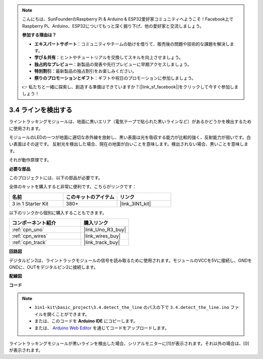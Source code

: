 .. note::

    こんにちは、SunFounderのRaspberry Pi & Arduino & ESP32愛好家コミュニティへようこそ！Facebook上でRaspberry Pi、Arduino、ESP32についてもっと深く掘り下げ、他の愛好家と交流しましょう。

    **参加する理由は？**

    - **エキスパートサポート**：コミュニティやチームの助けを借りて、販売後の問題や技術的な課題を解決します。
    - **学び＆共有**：ヒントやチュートリアルを交換してスキルを向上させましょう。
    - **独占的なプレビュー**：新製品の発表や先行プレビューに早期アクセスしましょう。
    - **特別割引**：最新製品の独占割引をお楽しみください。
    - **祭りのプロモーションとギフト**：ギフトや祝日のプロモーションに参加しましょう。

    👉 私たちと一緒に探索し、創造する準備はできていますか？[|link_sf_facebook|]をクリックして今すぐ参加しましょう！

.. _ar_line_track:

3.4 ラインを検出する
===================================

ライントラッキングモジュールは、地面に黒いエリア（電気テープで貼られた黒いラインなど）があるかどうかを検出するために使用されます。

モジュールのLEDの一つが地面に適切な赤外線を放射し、黒い表面は光を吸収する能力が比較的強く、反射能力が弱いです。白い表面はその逆です。
反射光を検出した場合、現在の地面が白いことを意味します。検出されない場合、黒いことを意味します。

それが動作原理です。

**必要な部品**

このプロジェクトには、以下の部品が必要です。

全体のキットを購入すると非常に便利です。こちらがリンクです：

.. list-table::
    :widths: 20 20 20
    :header-rows: 1

    *   - 名前
        - このキットのアイテム
        - リンク
    *   - 3 in 1 Starter Kit
        - 380+
        - |link_3IN1_kit|

以下のリンクから個別に購入することもできます。

.. list-table::
    :widths: 30 20
    :header-rows: 1

    *   - コンポーネント紹介
        - 購入リンク

    *   - :ref:`cpn_uno`
        - |link_Uno_R3_buy|
    *   - :ref:`cpn_wires`
        - |link_wires_buy|
    *   - :ref:`cpn_track`
        - |link_track_buy|

**回路図**

.. image:: img/circuit_3.4_line.png

デジタルピン2は、ライントラックモジュールの信号を読み取るために使用されます。モジュールのVCCを5Vに接続し、GNDをGNDに、OUTをデジタルピン2に接続します。

**配線図**

.. image:: img/detect_the_line_bb.jpg
    :width: 500
    :align: center

**コード**

.. note::

   * ``3in1-kit\basic_project\3.4.detect_the_line`` のパスの下で ``3.4.detect_the_line.ino`` ファイルを開くことができます。
   * または、このコードを **Arduino IDE** にコピーします。
   
   * または、 `Arduino Web Editor <https://docs.arduino.cc/cloud/web-editor/tutorials/getting-started/getting-started-web-editor>`_ を通じてコードをアップロードします。

.. raw:: html

    <iframe src=https://create.arduino.cc/editor/sunfounder01/9795add6-c838-4a66-b484-0c39f252a7b4/preview?embed style="height:510px;width:100%;margin:10px 0" frameborder=0></iframe>

ライントラッキングモジュールが黒いラインを検出した場合、シリアルモニターに[1]が表示されます。それ以外の場合は、[0]が表示されます。
